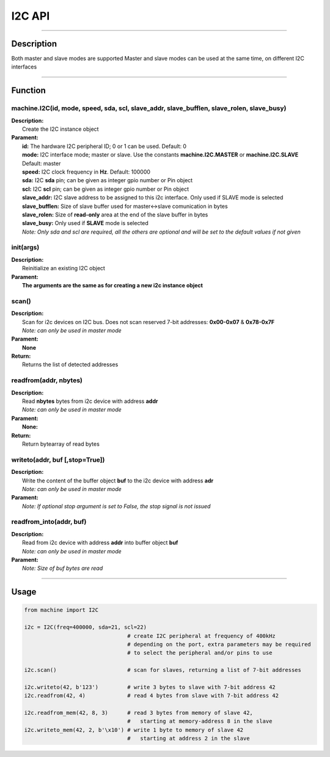 I2C API
********

-----------------------------

Description
------------

Both master and slave modes are supported
Master and slave modes can be used at the same time, on different I2C interfaces


-----------------------------

Function
---------

machine.I2C(id, mode, speed, sda, scl, slave_addr, slave_bufflen, slave_rolen, slave_busy)
>>>>>>>>>>>>>>>>>>>>>>>>>>>>>>>>>>>>>>>>>>>>>>>>>>>>>>>>>>>>>>>>>>>>>>>>>>>>>>>>>>>>>>>>>>>>>

| **Description:** 　　
|   Create the I2C instance object

| **Parament:**
|   **id:** The hardware I2C peripheral ID; 0 or 1 can be used. Default: 0
|   **mode:** I2C interface mode; master or slave. Use the constants **machine.I2C.MASTER** or **machine.I2C.SLAVE**  Default: master
|   **speed:** I2C clock frequency in **Hz**. Default: 100000
|   **sda:** I2C **sda** pin; can be given as integer gpio number or Pin object
|   **scl:** I2C **scl** pin; can be given as integer gpio number or Pin object
|   **slave_addr:** I2C slave address to be assigned to this i2c interface. Only used if SLAVE mode is selected
|   **slave_bufflen:** Size of slave buffer used for master<->slave comunication in bytes
|   **slave_rolen:** Size of **read-only** area at the end of the slave buffer in bytes
|   **slave_busy:** Only used if **SLAVE** mode is selected
|   *Note: Only sda and scl are required, all the others are optional and will be set to the default values if not given*


init(args)
>>>>>>>>>>>>>>>>>

| **Description:** 　　
|   Reinitialize an existing I2C object

| **Parament:**
|   **The arguments are the same as for creating a new i2c instance object** 


scan()
>>>>>>>>>>>>>>>>>

| **Description:** 　　
|   Scan for i2c devices on I2C bus. Does not scan reserved 7-bit addresses: **0x00-0x07** & **0x78-0x7F**
|   *Note: can only be used in master mode*

| **Parament:**
|   **None** 

| **Return:**
|   Returns the list of detected addresses


readfrom(addr, nbytes)
>>>>>>>>>>>>>>>>>>>>>>>>>>>>>>>>>>>

| **Description:** 　　
|   Read **nbytes** bytes from i2c device with address **addr**
|   *Note: can only be used in master mode*

| **Parament:**
|   **None:** 

| **Return:**
|   Return bytearray of read bytes

writeto(addr, buf [,stop=True])
>>>>>>>>>>>>>>>>>>>>>>>>>>>>>>>>>>>

| **Description:** 　　
|   Write the content of the buffer object **buf** to the i2c device with address **adr**
|   *Note: can only be used in master mode*

| **Parament:**
|   *Note: If optional stop argument is set to False, the stop signal is not issued* 

readfrom_into(addr, buf)
>>>>>>>>>>>>>>>>>>>>>>>>>>>>>>>>>>>

| **Description:** 　　
|   Read from i2c device with address **addr** into buffer object **buf**
|   *Note: can only be used in master mode*

| **Parament:**
|   *Note: Size of buf bytes are read* 

---------------------

Usage
------

.. code:: python

    from machine import I2C

    i2c = I2C(freq=400000, sda=21, scl=22)
                                    # create I2C peripheral at frequency of 400kHz
                                    # depending on the port, extra parameters may be required
                                    # to select the peripheral and/or pins to use

    i2c.scan()                      # scan for slaves, returning a list of 7-bit addresses

    i2c.writeto(42, b'123')         # write 3 bytes to slave with 7-bit address 42
    i2c.readfrom(42, 4)             # read 4 bytes from slave with 7-bit address 42

    i2c.readfrom_mem(42, 8, 3)      # read 3 bytes from memory of slave 42,
                                    #   starting at memory-address 8 in the slave
    i2c.writeto_mem(42, 2, b'\x10') # write 1 byte to memory of slave 42
                                    #   starting at address 2 in the slave